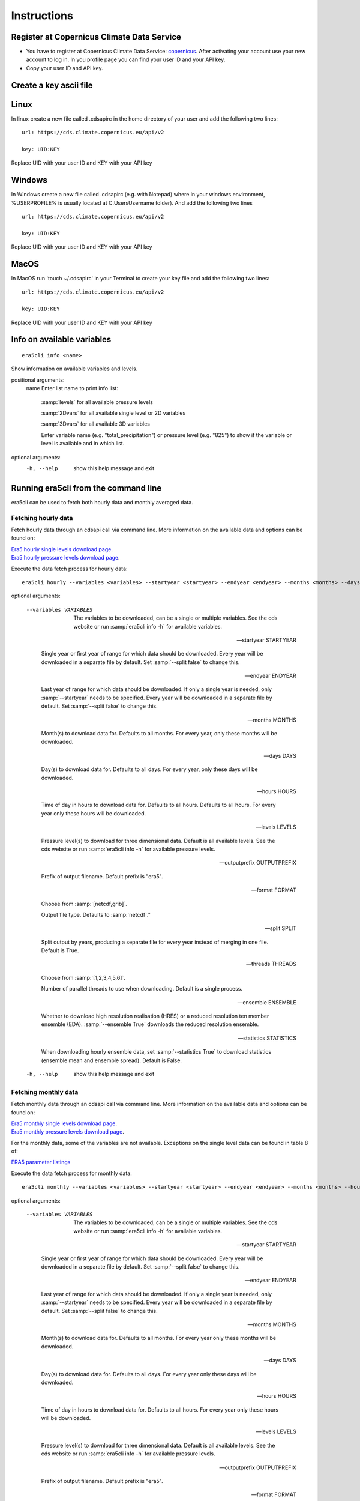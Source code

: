 Instructions
------------

Register at Copernicus Climate Data Service
~~~~~~~~~~~~~~~~~~~~~~~~~~~~~~~~~~~~~~~~~~~

-  You have to register at Copernicus Climate Data Service:
   `copernicus <https://cds.climate.copernicus.eu/user/register?destination=%2F%23!%2Fhome>`__.
   After activating your account use your new account to log in. In you
   profile page you can find your user ID and your API key.

-  Copy your user ID and API key.

Create a key ascii file
~~~~~~~~~~~~~~~~~~~~~~~

Linux
~~~~~
In linux create a new file called .cdsapirc in the home directory of your user and add
the following two lines:

::

   url: https://cds.climate.copernicus.eu/api/v2

   key: UID:KEY

Replace UID with your user ID and KEY with your API key

Windows
~~~~~~~
In Windows create a new file called .cdsapirc (e.g. with Notepad) where in your windows environment, %USERPROFILE% is usually located at C:\Users\Username folder). And add the following two lines

::

   url: https://cds.climate.copernicus.eu/api/v2

   key: UID:KEY

Replace UID with your user ID and KEY with your API key

MacOS
~~~~~
In MacOS run 'touch ~/.cdsapirc' in your Terminal to create your key file and add the following two lines:


::

   url: https://cds.climate.copernicus.eu/api/v2

   key: UID:KEY

Replace UID with your user ID and KEY with your API key


Info on available variables
~~~~~~~~~~~~~~~~~~~~~~~~~~~

::

   era5cli info <name>

Show information on available variables and levels.

positional arguments:
 name       Enter list name to print info list:

              :samp:`levels` for all available pressure levels

              :samp:`2Dvars` for all available single level or 2D
              variables

              :samp:`3Dvars` for all available 3D variables

              Enter variable name (e.g. "total_precipitation")
              or pressure level (e.g. "825") to show if the
              variable or level is available and in which list.

optional arguments:
  -h, --help  show this help message and exit


Running era5cli from the command line
~~~~~~~~~~~~~~~~~~~~~~~~~~~~~~~~~~~~~~~~~~~
era5cli can be used to fetch both hourly data and monthly averaged data.


Fetching hourly data
====================

Fetch hourly data through an cdsapi call via command line. More information on the available data and options can be found on:

| `Era5 hourly single levels download page <https://cds.climate.copernicus.eu/cdsapp#!/dataset/reanalysis-era5-single-levels?tab=overview>`_.
| `Era5 hourly pressure levels download page <https://cds.climate.copernicus.eu/cdsapp#!/dataset/reanalysis-era5-pressure-levels?tab=overview>`_.

Execute the data fetch process for hourly data:

::

   era5cli hourly --variables <variables> --startyear <startyear> --endyear <endyear> --months <months> --days <days> --hours <hours> --levels <levels> --outputprefix <outputprefix> --format <fileformat> --split <split> --threads <threads> --ensemble <ensemble> --statistics <statistics>

optional arguments:

  --variables VARIABLES

                        The variables to be downloaded, can be a single
                        or multiple variables. See the cds
                        website or run :samp:`era5cli info -h` for available variables.

  --startyear STARTYEAR

                        Single year or first year of range for which
                        data should be downloaded.
                        Every year will be downloaded in a separate file
                        by default. Set :samp:`--split false` to change this.

  --endyear ENDYEAR

                        Last year of range for which  data should be
                        downloaded. If only a single year is needed, only
                        :samp:`--startyear` needs to be specified.
                        Every year will be downloaded in a separate file
                        by default. Set :samp:`--split false` to change this.

  --months MONTHS

                        Month(s) to download data for. Defaults to all
                        months. For every year, only these
                        months will be downloaded.

  --days DAYS

                        Day(s) to download data for. Defaults to all days.
                        For every year, only these days will
                        be downloaded.

  --hours HOURS

                        Time of day in hours to download data for.
                        Defaults to all hours. Defaults to all hours. For every year only
                        these hours will be downloaded.

  --levels LEVELS

                        Pressure level(s) to download for three
                        dimensional data. Default is all available
                        levels. See the cds website or run :samp:`era5cli info
                        -h` for available pressure levels.

  --outputprefix OUTPUTPREFIX

                        Prefix of output filename. Default prefix is
                        "era5".

  --format FORMAT

                        Choose from :samp:`[netcdf,grib]`.

                        Output file type. Defaults to :samp:`netcdf`."

  --split SPLIT

                        Split output by years, producing a separate file for every year
                        instead of merging in one file. Default
                        is True.

  --threads THREADS

                        Choose from :samp:`[1,2,3,4,5,6]`.

                        Number of parallel threads to use when
                        downloading. Default is a single process.

  --ensemble ENSEMBLE

                        Whether to download high resolution realisation
                        (HRES) or a reduced resolution ten member ensemble
                        (EDA). :samp:`--ensemble True` downloads the reduced
                        resolution ensemble.

  --statistics STATISTICS

                        When downloading hourly ensemble data, set
                        :samp:`--statistics True` to download statistics
                        (ensemble mean and ensemble spread). Default is
                        False.

  -h, --help            show this help message and exit


Fetching monthly data
=====================

Fetch monthly data through an cdsapi call via command line. More information on the available data and options can be found on:

| `Era5 monthly single levels download page <https://cds.climate.copernicus.eu/cdsapp#!/dataset/reanalysis-era5-single-levels-monthly-means?tab=overview>`_.
| `Era5 monthly pressure levels download page <https://cds.climate.copernicus.eu/cdsapp#!/dataset/reanalysis-era5-pressure-levels-monthly-means?tab=overview>`_.

For the monthly data, some of the variables are not available. Exceptions on the single level data can be found in table 8 of:

| `ERA5 parameter listings <https://confluence.ecmwf.int/display/CKB/ERA5+data+documentation#ERA5datadocumentation-Parameterlistings>`_

Execute the data fetch process for monthly data:

::

   era5cli monthly --variables <variables> --startyear <startyear> --endyear <endyear> --months <months> --hours <hours> --levels <levels> --outputprefix <outputprefix> --format <fileformat> --split <split> --threads <threads> --ensemble <ensemble> --synoptic <synoptic>

optional arguments:

  --variables VARIABLES

                        The variables to be downloaded, can be a single
                        or multiple variables. See the cds
                        website or run :samp:`era5cli info -h` for available
                        variables.

  --startyear STARTYEAR

                        Single year or first year of range for which
                        data should be downloaded.
                        Every year will be downloaded in a separate file
                        by default. Set :samp:`--split false` to change this.

  --endyear ENDYEAR

                        Last year of range for which  data should be
                        downloaded. If only a single year is needed, only
                        :samp:`--startyear` needs to be specified.
                        Every year will be downloaded in a separate file
                        by default. Set :samp:`--split false` to change this.

  --months MONTHS

                        Month(s) to download data for. Defaults to all
                        months. For every year only these
                        months will be downloaded.

  --days DAYS

                        Day(s) to download data for. Defaults to all days.
                        For every year only these days will
                        be downloaded.

  --hours HOURS

                        Time of day in hours to download data for.
                        Defaults to all hours. For every year only these hours will be downloaded.

  --levels LEVELS

                        Pressure level(s) to download for three
                        dimensional data. Default is all available
                        levels. See the cds website or run :samp:`era5cli info
                        -h` for available pressure levels.

  --outputprefix OUTPUTPREFIX

                        Prefix of output filename. Default prefix is
                        "era5".

  --format FORMAT

                        Choose from :samp:`[netcdf,grib]`.

                        Output file type. Defaults to :samp:`netcdf`."

  --split SPLIT

                        Split output by years, producing a separate file
                        for every year instead of mergin in one file. Default is True.

  --threads THREADS

                        Choose from :samp:`[1,2,3,4,5,6]`.

                        Number of parallel threads to use when
                        downloading. Default is a single process.

  --ensemble ENSEMBLE

                        Whether to download high resolution realisation
                        (HRES) or a reduced resolution ten member ensemble
                        (EDA). :samp:`--ensemble True` downloads the reduced
                        resolution ensemble.

  --synoptic SYNOPTIC

                        Set :samp:`--synoptic True` to get monthly averaged
                        by hour of day or set :samp:`--synoptic False` to get
                        monthly means of daily means. Default is False.

  -h, --help            show this help message and exit
